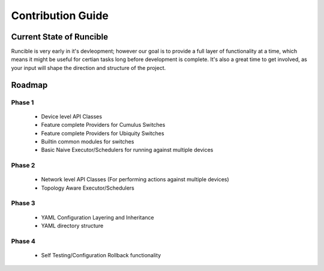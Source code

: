 .. _contribution-guide:

Contribution Guide
==================

Current State of Runcible
--------------------------------------

Runcible is very early in it's devleopment; however our goal is to provide a full layer of functionality at
a time, which means it might be useful for certian tasks long before development is complete. It's also a great time to
get involved, as your input will shape the direction and structure of the project.


Roadmap
-------

Phase 1
^^^^^^^

 - Device level API Classes
 - Feature complete Providers for Cumulus Switches
 - Feature complete Providers for Ubiquity Switches
 - Builtin common modules for switches
 - Basic Naive Executor/Schedulers for running against multiple devices

Phase 2
^^^^^^^

 - Network level API Classes (For performing actions against multiple devices)
 - Topology Aware Executor/Schedulers

Phase 3
^^^^^^^

 - YAML Configuration Layering and Inheritance
 - YAML directory structure

Phase 4
^^^^^^^

 - Self Testing/Configuration Rollback functionality